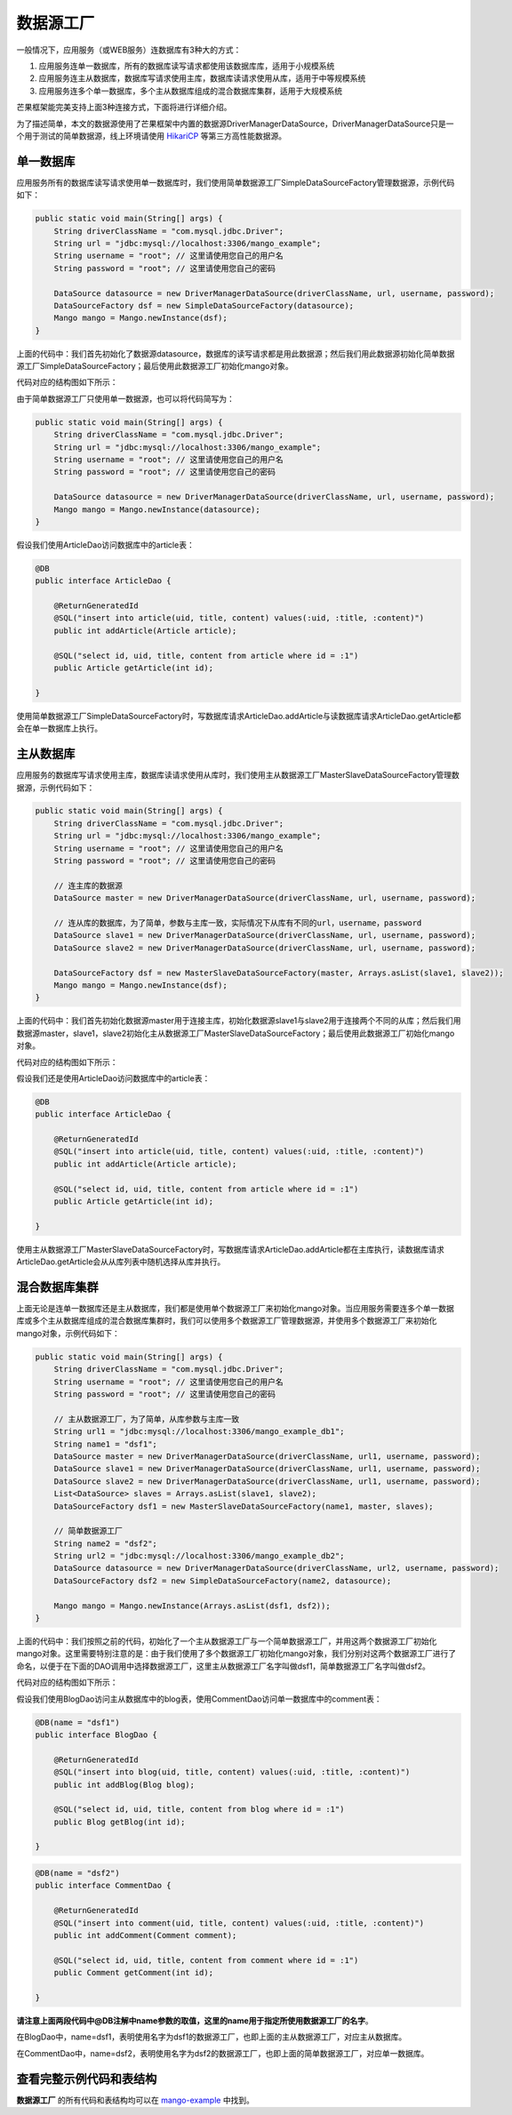 数据源工厂
==========

一般情况下，应用服务（或WEB服务）连数据库有3种大的方式：

1. 应用服务连单一数据库，所有的数据库读写请求都使用该数据库库，适用于小规模系统
2. 应用服务连主从数据库，数据库写请求使用主库，数据库读请求使用从库，适用于中等规模系统
3. 应用服务连多个单一数据库，多个主从数据库组成的混合数据库集群，适用于大规模系统
   
芒果框架能完美支持上面3种连接方式，下面将进行详细介绍。

为了描述简单，本文的数据源使用了芒果框架中内置的数据源DriverManagerDataSource，DriverManagerDataSource只是一个用于测试的简单数据源，线上环境请使用 `HikariCP <https://github.com/brettwooldridge/HikariCP>`_ 等第三方高性能数据源。

单一数据库
__________

应用服务所有的数据库读写请求使用单一数据库时，我们使用简单数据源工厂SimpleDataSourceFactory管理数据源，示例代码如下：

.. code-block:: java

    public static void main(String[] args) {
        String driverClassName = "com.mysql.jdbc.Driver";
        String url = "jdbc:mysql://localhost:3306/mango_example";
        String username = "root"; // 这里请使用您自己的用户名
        String password = "root"; // 这里请使用您自己的密码

        DataSource datasource = new DriverManagerDataSource(driverClassName, url, username, password);
        DataSourceFactory dsf = new SimpleDataSourceFactory(datasource);
        Mango mango = Mango.newInstance(dsf);
    }

上面的代码中：我们首先初始化了数据源datasource，数据库的读写请求都是用此数据源；然后我们用此数据源初始化简单数据源工厂SimpleDataSourceFactory；最后使用此数据源工厂初始化mango对象。

代码对应的结构图如下所示：

.. image:: _static/datasource-simple.jpg

由于简单数据源工厂只使用单一数据源，也可以将代码简写为：

.. code-block:: java

    public static void main(String[] args) {
        String driverClassName = "com.mysql.jdbc.Driver";
        String url = "jdbc:mysql://localhost:3306/mango_example";
        String username = "root"; // 这里请使用您自己的用户名
        String password = "root"; // 这里请使用您自己的密码

        DataSource datasource = new DriverManagerDataSource(driverClassName, url, username, password);
        Mango mango = Mango.newInstance(datasource);
    }

假设我们使用ArticleDao访问数据库中的article表：

.. code-block:: java

    @DB
    public interface ArticleDao {

        @ReturnGeneratedId
        @SQL("insert into article(uid, title, content) values(:uid, :title, :content)")
        public int addArticle(Article article);

        @SQL("select id, uid, title, content from article where id = :1")
        public Article getArticle(int id);

    }

使用简单数据源工厂SimpleDataSourceFactory时，写数据库请求ArticleDao.addArticle与读数据库请求ArticleDao.getArticle都会在单一数据库上执行。


主从数据库
__________

应用服务的数据库写请求使用主库，数据库读请求使用从库时，我们使用主从数据源工厂MasterSlaveDataSourceFactory管理数据源，示例代码如下：

.. code-block:: java

    public static void main(String[] args) {
        String driverClassName = "com.mysql.jdbc.Driver";
        String url = "jdbc:mysql://localhost:3306/mango_example";
        String username = "root"; // 这里请使用您自己的用户名
        String password = "root"; // 这里请使用您自己的密码

        // 连主库的数据源
        DataSource master = new DriverManagerDataSource(driverClassName, url, username, password);

        // 连从库的数据库，为了简单，参数与主库一致，实际情况下从库有不同的url，username，password
        DataSource slave1 = new DriverManagerDataSource(driverClassName, url, username, password);
        DataSource slave2 = new DriverManagerDataSource(driverClassName, url, username, password);

        DataSourceFactory dsf = new MasterSlaveDataSourceFactory(master, Arrays.asList(slave1, slave2));
        Mango mango = Mango.newInstance(dsf);
    }

上面的代码中：我们首先初始化数据源master用于连接主库，初始化数据源slave1与slave2用于连接两个不同的从库；然后我们用数据源master，slave1，slave2初始化主从数据源工厂MasterSlaveDataSourceFactory；最后使用此数据源工厂初始化mango对象。

代码对应的结构图如下所示：

.. image:: _static/datasource-masterslave.jpg

假设我们还是使用ArticleDao访问数据库中的article表：

.. code-block:: java

    @DB
    public interface ArticleDao {

        @ReturnGeneratedId
        @SQL("insert into article(uid, title, content) values(:uid, :title, :content)")
        public int addArticle(Article article);

        @SQL("select id, uid, title, content from article where id = :1")
        public Article getArticle(int id);

    }

使用主从数据源工厂MasterSlaveDataSourceFactory时，写数据库请求ArticleDao.addArticle都在主库执行，读数据库请求ArticleDao.getArticle会从从库列表中随机选择从库并执行。

.. _混合数据库集群:

混合数据库集群
______________

上面无论是连单一数据库还是主从数据库，我们都是使用单个数据源工厂来初始化mango对象。当应用服务需要连多个单一数据库或多个主从数据库组成的混合数据库集群时，我们可以使用多个数据源工厂管理数据源，并使用多个数据源工厂来初始化mango对象，示例代码如下：

.. code-block:: java

    public static void main(String[] args) {
        String driverClassName = "com.mysql.jdbc.Driver";
        String username = "root"; // 这里请使用您自己的用户名
        String password = "root"; // 这里请使用您自己的密码

        // 主从数据源工厂，为了简单，从库参数与主库一致
        String url1 = "jdbc:mysql://localhost:3306/mango_example_db1";
        String name1 = "dsf1";
        DataSource master = new DriverManagerDataSource(driverClassName, url1, username, password);
        DataSource slave1 = new DriverManagerDataSource(driverClassName, url1, username, password);
        DataSource slave2 = new DriverManagerDataSource(driverClassName, url1, username, password);
        List<DataSource> slaves = Arrays.asList(slave1, slave2);
        DataSourceFactory dsf1 = new MasterSlaveDataSourceFactory(name1, master, slaves);

        // 简单数据源工厂
        String name2 = "dsf2";
        String url2 = "jdbc:mysql://localhost:3306/mango_example_db2";
        DataSource datasource = new DriverManagerDataSource(driverClassName, url2, username, password);
        DataSourceFactory dsf2 = new SimpleDataSourceFactory(name2, datasource);

        Mango mango = Mango.newInstance(Arrays.asList(dsf1, dsf2));
    }

上面的代码中：我们按照之前的代码，初始化了一个主从数据源工厂与一个简单数据源工厂，并用这两个数据源工厂初始化mango对象。这里需要特别注意的是：由于我们使用了多个数据源工厂初始化mango对象，我们分别对这两个数据源工厂进行了命名，以便于在下面的DAO调用中选择数据源工厂，这里主从数据源工厂名字叫做dsf1，简单数据源工厂名字叫做dsf2。

代码对应的结构图如下所示：

.. image:: _static/datasource-multiple.jpg

假设我们使用BlogDao访问主从数据库中的blog表，使用CommentDao访问单一数据库中的comment表：

.. code-block:: java

    @DB(name = "dsf1")
    public interface BlogDao {

        @ReturnGeneratedId
        @SQL("insert into blog(uid, title, content) values(:uid, :title, :content)")
        public int addBlog(Blog blog);

        @SQL("select id, uid, title, content from blog where id = :1")
        public Blog getBlog(int id);

    }

.. code-block:: java

    @DB(name = "dsf2")
    public interface CommentDao {

        @ReturnGeneratedId
        @SQL("insert into comment(uid, title, content) values(:uid, :title, :content)")
        public int addComment(Comment comment);

        @SQL("select id, uid, title, content from comment where id = :1")
        public Comment getComment(int id);

    }

**请注意上面两段代码中@DB注解中name参数的取值，这里的name用于指定所使用数据源工厂的名字**。

在BlogDao中，name=dsf1，表明使用名字为dsf1的数据源工厂，也即上面的主从数据源工厂，对应主从数据库。

在CommentDao中，name=dsf2，表明使用名字为dsf2的数据源工厂，也即上面的简单数据源工厂，对应单一数据库。

查看完整示例代码和表结构
________________________

**数据源工厂** 的所有代码和表结构均可以在 `mango-example <https://github.com/jfaster/mango-example/tree/master/src/main/java/org/jfaster/mango/example/datasource>`_ 中找到。

